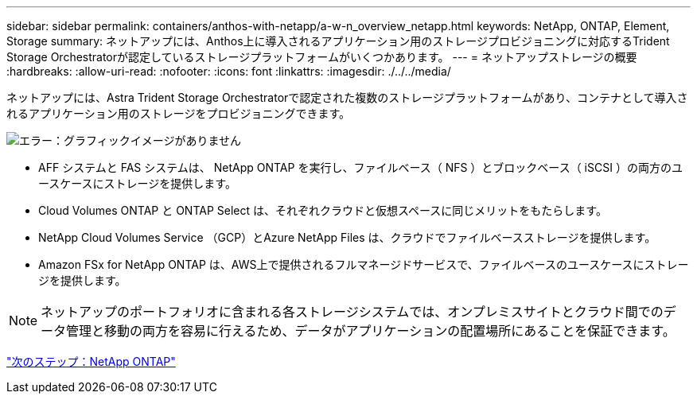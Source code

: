 ---
sidebar: sidebar 
permalink: containers/anthos-with-netapp/a-w-n_overview_netapp.html 
keywords: NetApp, ONTAP, Element, Storage 
summary: ネットアップには、Anthos上に導入されるアプリケーション用のストレージプロビジョニングに対応するTrident Storage Orchestratorが認定しているストレージプラットフォームがいくつかあります。 
---
= ネットアップストレージの概要
:hardbreaks:
:allow-uri-read: 
:nofooter: 
:icons: font
:linkattrs: 
:imagesdir: ./../../media/


[role="lead"]
ネットアップには、Astra Trident Storage Orchestratorで認定された複数のストレージプラットフォームがあり、コンテナとして導入されるアプリケーション用のストレージをプロビジョニングできます。

image:a-w-n_netapp_overview.png["エラー：グラフィックイメージがありません"]

* AFF システムと FAS システムは、 NetApp ONTAP を実行し、ファイルベース（ NFS ）とブロックベース（ iSCSI ）の両方のユースケースにストレージを提供します。
* Cloud Volumes ONTAP と ONTAP Select は、それぞれクラウドと仮想スペースに同じメリットをもたらします。
* NetApp Cloud Volumes Service （GCP）とAzure NetApp Files は、クラウドでファイルベースストレージを提供します。
* Amazon FSx for NetApp ONTAP は、AWS上で提供されるフルマネージドサービスで、ファイルベースのユースケースにストレージを提供します。



NOTE: ネットアップのポートフォリオに含まれる各ストレージシステムでは、オンプレミスサイトとクラウド間でのデータ管理と移動の両方を容易に行えるため、データがアプリケーションの配置場所にあることを保証できます。

link:a-w-n_netapp_ontap.html["次のステップ：NetApp ONTAP"]
